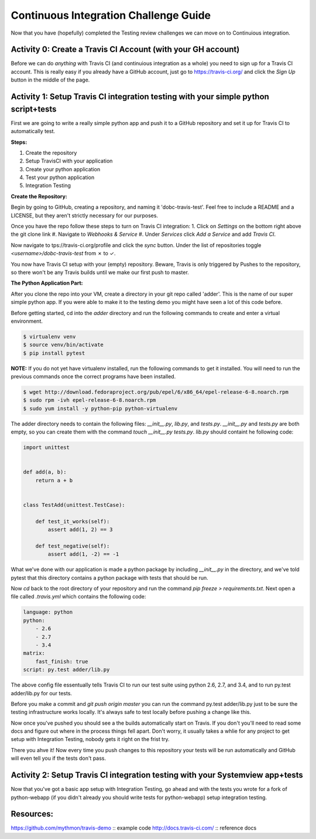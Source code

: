 Continuous Integration Challenge Guide
======================================
Now that you have (hopefully) completed the Testing review challenges we can
move on to Continuious integration.


Activity 0: Create a Travis CI Account (with your GH account)
-------------------------------------------------------------
Before we can do *anything* with Travis CI (and continuious integration as a
whole) you need to sign up for a Travis CI account. This is really easy if you
already have a GitHub account, just go to https://travis-ci.org/ and click the
`Sign Up` button in the middle of the page.


Activity 1: Setup Travis CI integration testing with your simple python script+tests
------------------------------------------------------------------------------------
First we are going to write a really simple python app and push it to a GitHub
repository and set it up for Travis CI to automatically test.

**Steps:**

1. Create the repository
#. Setup TravisCI with your application
#. Create your python application
#. Test your python application
#. Integration Testing

**Create the Repository:**

Begin by going to GitHub, creating a repository, and naming it
'dobc-travis-test'. Feel free to include a README and a LICENSE, but they
aren't strictly necessary for our purposes.

Once you have the repo follow these steps to turn on Travis CI integration: 1.
Click on `Settings` on the bottom right above the git clone link
#. Navigate to `Webhooks & Service` 
#. Under `Services` click `Add a Service` and add `Travis CI`.

Now navigate to tps://travis-ci.org/profile and click the `sync` button. Under
the list of repositories toggle `<username>/dobc-travis-test` from ✗ to ✓.

You now have Travis CI setup with your (empty) repository. Beware, Travis is
only triggered by Pushes to the repository, so there won't be any Travis builds
until we make our first push to master.

**The Python Application Part:**

After you clone the repo into your VM, create a directory in your git repo
called 'adder'. This is the name of our super simple python app. If you were
able to make it to the testing demo you might have seen a lot of this code
before.

Before getting started, cd into the `adder` directory and run the following
commands to create and enter a virtual environment.

.. code::

    $ virtualenv venv
    $ source venv/bin/activate
    $ pip install pytest

**NOTE:** If you do not yet have virtualenv installed, run the following
commands to get it installed. You will need to run the previous commands once
the correct programs have been installed.

.. code::

    $ wget http://download.fedoraproject.org/pub/epel/6/x86_64/epel-release-6-8.noarch.rpm
    $ sudo rpm -ivh epel-release-6-8.noarch.rpm
    $ sudo yum install -y python-pip python-virtualenv

The adder directory needs to contain the following files: `__init__.py`,
`lib.py`, and `tests.py`. `__init__.py` and `tests.py` are both empty, so you
can create them with the command `touch __init__.py tests.py`. `lib.py` should
containt he following code:

.. code::

    import unittest


    def add(a, b):
        return a + b


    class TestAdd(unittest.TestCase):

        def test_it_works(self):
            assert add(1, 2) == 3

        def test_negative(self):
            assert add(1, -2) == -1

What we've done with our application is made a python package by including
`__init__.py` in the directory, and we've told pytest that this directory
contains a python package with tests that should be run.

Now `cd` back to the root directory of your repository and run the command `pip
freeze > requirements.txt`. Next open a file called `.travis.yml` which
contains the following code:

.. code::

    language: python
    python:
        - 2.6
        - 2.7
        - 3.4
    matrix:
        fast_finish: true
    script: py.test adder/lib.py

The above config file essentually tells Travis CI to run our test suite using
python 2.6, 2.7, and 3.4, and to run py.test adder/lib.py for our tests.

Before you make a commit and `git push origin master` you can run the command
py.test adder/lib.py just to be sure the testing infrastructure works locally.
It's always safe to test locally before pushing a change like this.

Now once you've pushed you should see a the builds automatically start on
Travis. If you don't you'll need to read some docs and figure out where in the
process things fell apart. Don't worry, it usually takes a whlie for any
project to get setup with Integration Testing, nobody gets it right on the
frist try.

There you ahve it! Now every time you push changes to this repository your
tests will be run automatically and GitHub will even tell you if the tests
don't pass.


Activity 2: Setup Travis CI integration testing with your Systemview app+tests
------------------------------------------------------------------------------
Now that you've got a basic app setup with Integration Testing, go ahead and
with the tests you wrote for a fork of python-webapp (if you didn't already you
should write tests for python-webapp) setup integration testing.


Resources:
----------
https://github.com/mythmon/travis-demo :: example code
http://docs.travis-ci.com/ :: reference docs
